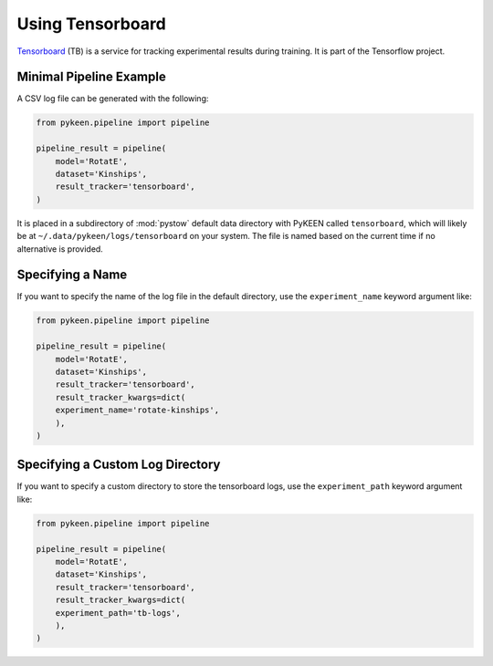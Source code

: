 Using Tensorboard
=========================

`Tensorboard <https://www.tensorflow.org/tensorboard/>`_ (TB) is a service for tracking experimental results during training.
It is part of the Tensorflow project.

Minimal Pipeline Example
---------------------------------
A CSV log file can be generated with the following:

.. code-block:: python

    from pykeen.pipeline import pipeline

    pipeline_result = pipeline(
        model='RotatE',
        dataset='Kinships',
        result_tracker='tensorboard',
    )

It is placed in a subdirectory of :mod:`pystow` default data directory with PyKEEN called ``tensorboard``,
which will likely be at ``~/.data/pykeen/logs/tensorboard`` on your system. The file is named based on the
current time if no alternative is provided.

Specifying a Name
-----------------
If you want to specify the name of the log file in the default directory, use the ``experiment_name`` keyword
argument like:

.. code-block:: python

    from pykeen.pipeline import pipeline

    pipeline_result = pipeline(
        model='RotatE',
        dataset='Kinships',
        result_tracker='tensorboard',
        result_tracker_kwargs=dict(
        experiment_name='rotate-kinships',
        ),
    )

Specifying a Custom Log Directory
-----------------
If you want to specify a custom directory to store the tensorboard logs, use the ``experiment_path`` keyword
argument like:

.. code-block:: python

    from pykeen.pipeline import pipeline

    pipeline_result = pipeline(
        model='RotatE',
        dataset='Kinships',
        result_tracker='tensorboard',
        result_tracker_kwargs=dict(
        experiment_path='tb-logs',
        ),
    )
